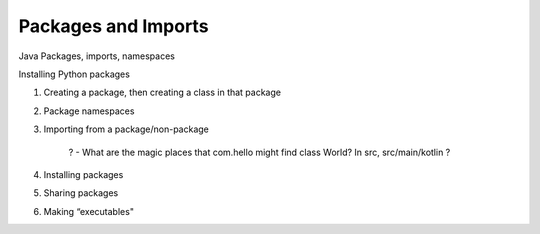 ====================
Packages and Imports
====================

Java Packages, imports, namespaces

Installing Python packages

1) Creating a package, then creating a class in that package

2) Package namespaces

3) Importing from a package/non-package

    ? - What are the magic places that com.hello might find class World? In src, src/main/kotlin ?

4) Installing packages

5) Sharing packages

6) Making “executables"

